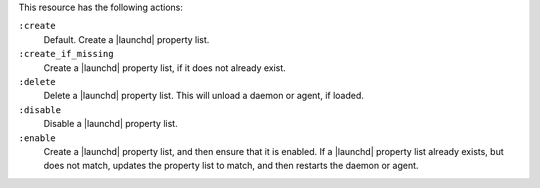 .. The contents of this file may be included in multiple topics (using the includes directive).
.. The contents of this file should be modified in a way that preserves its ability to appear in multiple topics.


This resource has the following actions:

``:create``
   Default. Create a |launchd| property list.

``:create_if_missing``
   Create a |launchd| property list, if it does not already exist.

``:delete``
   Delete a |launchd| property list. This will unload a daemon or agent, if loaded.
   
``:disable``
   Disable a |launchd| property list.

``:enable``
   Create a |launchd| property list, and then ensure that it is enabled. If a |launchd| property list already exists, but does not match, updates the property list to match, and then restarts the daemon or agent.
